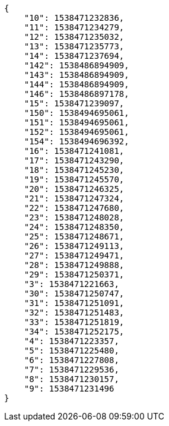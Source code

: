 [source,json]
----
{
    "10": 1538471232836,
    "11": 1538471234279,
    "12": 1538471235032,
    "13": 1538471235773,
    "14": 1538471237694,
    "142": 1538486894909,
    "143": 1538486894909,
    "144": 1538486894909,
    "146": 1538486897178,
    "15": 1538471239097,
    "150": 1538494695061,
    "151": 1538494695061,
    "152": 1538494695061,
    "154": 1538494696392,
    "16": 1538471241081,
    "17": 1538471243290,
    "18": 1538471245230,
    "19": 1538471245570,
    "20": 1538471246325,
    "21": 1538471247324,
    "22": 1538471247680,
    "23": 1538471248028,
    "24": 1538471248350,
    "25": 1538471248671,
    "26": 1538471249113,
    "27": 1538471249471,
    "28": 1538471249888,
    "29": 1538471250371,
    "3": 1538471221663,
    "30": 1538471250747,
    "31": 1538471251091,
    "32": 1538471251483,
    "33": 1538471251819,
    "34": 1538471252175,
    "4": 1538471223357,
    "5": 1538471225480,
    "6": 1538471227808,
    "7": 1538471229536,
    "8": 1538471230157,
    "9": 1538471231496
}
----
